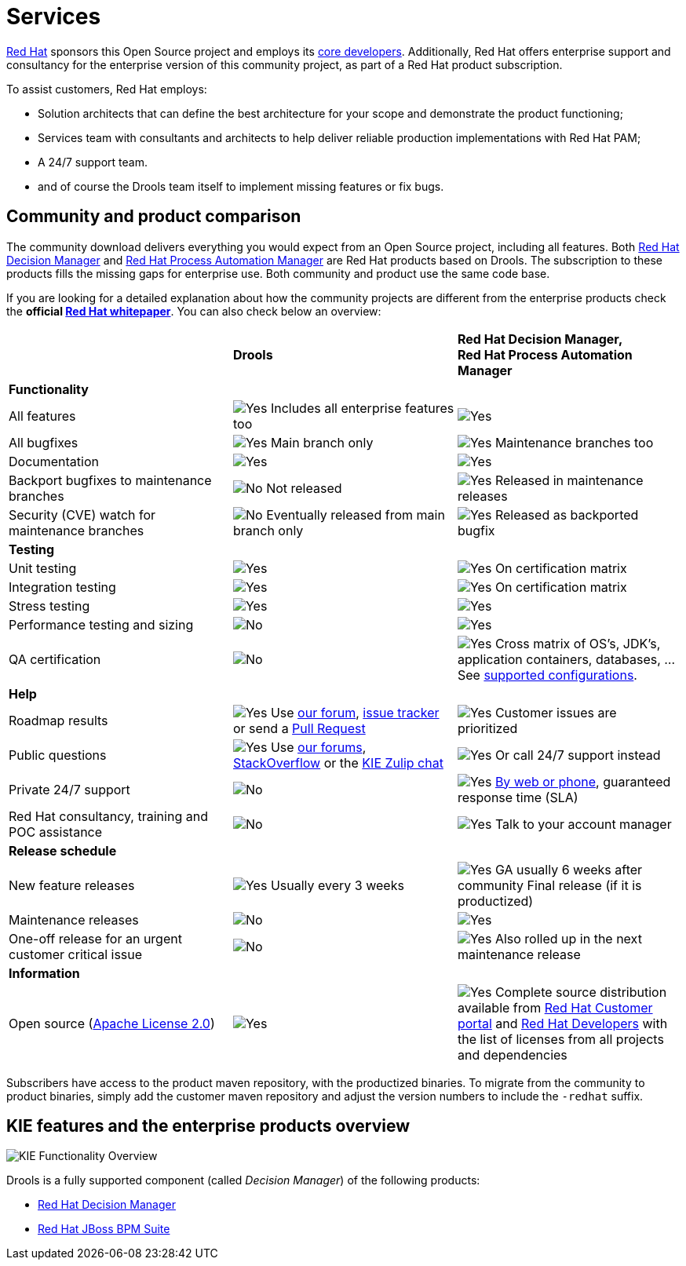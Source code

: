 = Services
:jbake-description: Professional services for drools by Red Hat
:jbake-type: normalBase
:jbake-title: Services
:showtitle:

[.summaryParagraph]
https://www.redhat.com[Red Hat] sponsors this Open Source project
and employs its link:../community/team.html[core developers].
Additionally, Red Hat offers enterprise support and consultancy for the enterprise version of this community project,
as part of a Red Hat product subscription.

To assist customers, Red Hat employs:

- Solution architects that can define the best architecture for your scope and demonstrate the product functioning;
- Services team with consultants and architects to help deliver reliable production implementations with Red Hat PAM;
- A 24/7 support team.
- and of course the Drools team itself to implement missing features or fix bugs.


== Community and product comparison

The community download delivers everything you would expect from an Open Source project,
including all features. Both https://www.redhat.com/en/technologies/jboss-middleware/decision-manager[Red Hat Decision Manager] and
https://www.redhat.com/en/technologies/jboss-middleware/process-automation-manager[Red Hat Process Automation Manager]
are Red Hat products based on Drools. The subscription to these products fills the missing gaps for enterprise use.
Both community and product use the same code base.

If you are looking for a detailed explanation about how the community projects are different from the enterprise products check the **official https://www.redhat.com/en/resources/whats-the-difference-overview[Red Hat whitepaper]**. You can also check below an overview:

|===
| |*Drools* |*Red Hat Decision Manager, +
Red Hat Process Automation Manager*

|*Functionality* | |
|All features |image:checkYes.png[Yes] Includes all enterprise features too |image:checkYes.png[Yes]
|All bugfixes |image:checkYes.png[Yes] Main branch only |image:checkYes.png[Yes] Maintenance branches too
|Documentation |image:checkYes.png[Yes] |image:checkYes.png[Yes]
|Backport bugfixes to maintenance branches |image:checkNo.png[No] Not released |image:checkYes.png[Yes] Released in maintenance releases
|Security (CVE) watch for maintenance branches |image:checkNo.png[No] Eventually released from main branch only |image:checkYes.png[Yes] Released as backported bugfix

|*Testing* | |
|Unit testing |image:checkYes.png[Yes] |image:checkYes.png[Yes] On certification matrix
|Integration testing |image:checkYes.png[Yes] |image:checkYes.png[Yes] On certification matrix
|Stress testing |image:checkYes.png[Yes] |image:checkYes.png[Yes]
|Performance testing and sizing |image:checkNo.png[No] |image:checkYes.png[Yes]
|QA certification |image:checkNo.png[No] |image:checkYes.png[Yes] Cross matrix of OS's, JDK's, application containers, databases, ... See https://access.redhat.com/articles/3354301[supported configurations].

|*Help* | |
|Roadmap results |image:checkYes.png[Yes] Use link:../community/getHelp.html[our forum], link:../community/getHelp.html[issue tracker] or send a link:../code/sourceCode.html[Pull Request] |image:checkYes.png[Yes] Customer issues are prioritized
|Public questions |image:checkYes.png[Yes] Use link:../community/getHelp.html[our forums], link:../community/getHelp.html[StackOverflow] or the link:https://kie.zulipchat.com[KIE Zulip chat] |image:checkYes.png[Yes] Or call 24/7 support instead
|Private 24/7 support |image:checkNo.png[No] |image:checkYes.png[Yes] https://access.redhat.com/support/contact/[By web or phone], guaranteed response time (SLA)
|Red Hat consultancy, training and POC assistance |image:checkNo.png[No] |image:checkYes.png[Yes] Talk to your account manager

|*Release schedule* | |
|New feature releases |image:checkYes.png[Yes] Usually every 3 weeks |image:checkYes.png[Yes] GA usually 6 weeks after community Final release (if it is productized)
|Maintenance releases |image:checkNo.png[No] |image:checkYes.png[Yes] 
|One-off release for an urgent customer critical issue |image:checkNo.png[No] |image:checkYes.png[Yes] Also rolled up in the next maintenance release

|*Information* | |
|Open source (link:../code/license.html[Apache License 2.0]) |image:checkYes.png[Yes] |image:checkYes.png[Yes] Complete source distribution available from link:http://access.redhat.com[Red Hat Customer portal] and link:https://developers.redhat.com/products/red-hat-decision-manager/download[Red Hat Developers] with the list of licenses from all projects and dependencies
|===

Subscribers have access to the product maven repository, with the productized binaries.
To migrate from the community to product binaries, simply add the customer maven repository
and adjust the version numbers to include the `-redhat` suffix.

== KIE features and the enterprise products overview

image::kieFunctionalityOverview.png[KIE Functionality Overview]

Drools is a fully supported component (called _Decision Manager_) of the following products:

* https://www.redhat.com/en/technologies/jboss-middleware/decision-manager[Red Hat Decision Manager]
* http://www.redhat.com/en/technologies/jboss-middleware/bpm[Red Hat JBoss BPM Suite]
